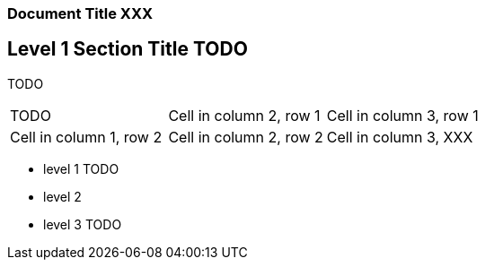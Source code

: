 === Document Title XXX

== Level 1 Section Title TODO

TODO

[cols="3*"]
|===
|TODO
|Cell in column 2, row 1
|Cell in column 3, row 1

|Cell in column 1, row 2
|Cell in column 2, row 2
|Cell in column 3, XXX
|===

* level 1 TODO
* level 2
* level 3 TODO
